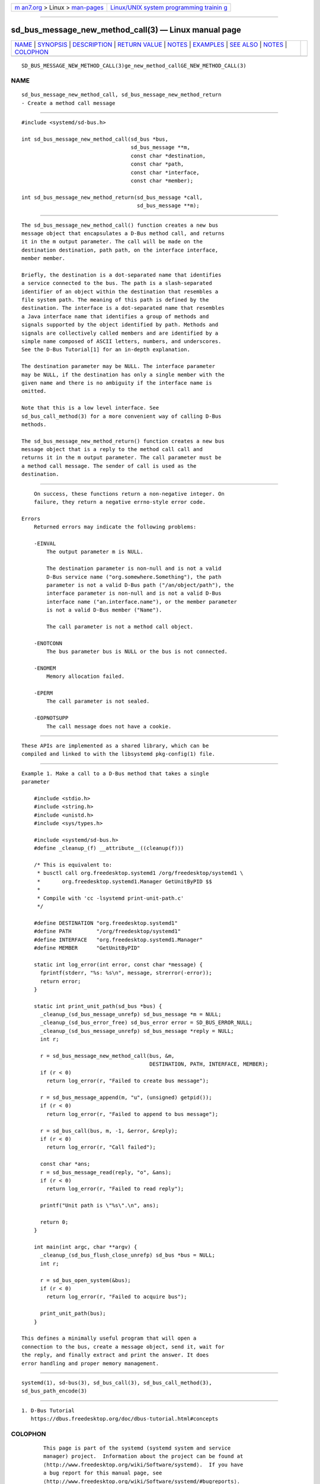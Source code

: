 .. container:: page-top

.. container:: nav-bar

   +----------------------------------+----------------------------------+
   | `m                               | `Linux/UNIX system programming   |
   | an7.org <../../../index.html>`__ | trainin                          |
   | > Linux >                        | g <http://man7.org/training/>`__ |
   | `man-pages <../index.html>`__    |                                  |
   +----------------------------------+----------------------------------+

--------------

sd_bus_message_new_method_call(3) — Linux manual page
=====================================================

+-----------------------------------+-----------------------------------+
| `NAME <#NAME>`__ \|               |                                   |
| `SYNOPSIS <#SYNOPSIS>`__ \|       |                                   |
| `DESCRIPTION <#DESCRIPTION>`__ \| |                                   |
| `RETURN VALUE <#RETURN_VALUE>`__  |                                   |
| \| `NOTES <#NOTES>`__ \|          |                                   |
| `EXAMPLES <#EXAMPLES>`__ \|       |                                   |
| `SEE ALSO <#SEE_ALSO>`__ \|       |                                   |
| `NOTES <#NOTES>`__ \|             |                                   |
| `COLOPHON <#COLOPHON>`__          |                                   |
+-----------------------------------+-----------------------------------+
| .. container:: man-search-box     |                                   |
+-----------------------------------+-----------------------------------+

::

   SD_BUS_MESSAGE_NEW_METHOD_CALL(3)ge_new_method_callGE_NEW_METHOD_CALL(3)

NAME
-------------------------------------------------

::

          sd_bus_message_new_method_call, sd_bus_message_new_method_return
          - Create a method call message


---------------------------------------------------------

::

          #include <systemd/sd-bus.h>

          int sd_bus_message_new_method_call(sd_bus *bus,
                                             sd_bus_message **m,
                                             const char *destination,
                                             const char *path,
                                             const char *interface,
                                             const char *member);

          int sd_bus_message_new_method_return(sd_bus_message *call,
                                               sd_bus_message **m);


---------------------------------------------------------------

::

          The sd_bus_message_new_method_call() function creates a new bus
          message object that encapsulates a D-Bus method call, and returns
          it in the m output parameter. The call will be made on the
          destination destination, path path, on the interface interface,
          member member.

          Briefly, the destination is a dot-separated name that identifies
          a service connected to the bus. The path is a slash-separated
          identifier of an object within the destination that resembles a
          file system path. The meaning of this path is defined by the
          destination. The interface is a dot-separated name that resembles
          a Java interface name that identifies a group of methods and
          signals supported by the object identified by path. Methods and
          signals are collectively called members and are identified by a
          simple name composed of ASCII letters, numbers, and underscores.
          See the D-Bus Tutorial[1] for an in-depth explanation.

          The destination parameter may be NULL. The interface parameter
          may be NULL, if the destination has only a single member with the
          given name and there is no ambiguity if the interface name is
          omitted.

          Note that this is a low level interface. See
          sd_bus_call_method(3) for a more convenient way of calling D-Bus
          methods.

          The sd_bus_message_new_method_return() function creates a new bus
          message object that is a reply to the method call call and
          returns it in the m output parameter. The call parameter must be
          a method call message. The sender of call is used as the
          destination.


-----------------------------------------------------------------

::

          On success, these functions return a non-negative integer. On
          failure, they return a negative errno-style error code.

      Errors
          Returned errors may indicate the following problems:

          -EINVAL
              The output parameter m is NULL.

              The destination parameter is non-null and is not a valid
              D-Bus service name ("org.somewhere.Something"), the path
              parameter is not a valid D-Bus path ("/an/object/path"), the
              interface parameter is non-null and is not a valid D-Bus
              interface name ("an.interface.name"), or the member parameter
              is not a valid D-Bus member ("Name").

              The call parameter is not a method call object.

          -ENOTCONN
              The bus parameter bus is NULL or the bus is not connected.

          -ENOMEM
              Memory allocation failed.

          -EPERM
              The call parameter is not sealed.

          -EOPNOTSUPP
              The call message does not have a cookie.


---------------------------------------------------

::

          These APIs are implemented as a shared library, which can be
          compiled and linked to with the libsystemd pkg-config(1) file.


---------------------------------------------------------

::

          Example 1. Make a call to a D-Bus method that takes a single
          parameter

              #include <stdio.h>
              #include <string.h>
              #include <unistd.h>
              #include <sys/types.h>

              #include <systemd/sd-bus.h>
              #define _cleanup_(f) __attribute__((cleanup(f)))

              /* This is equivalent to:
               * busctl call org.freedesktop.systemd1 /org/freedesktop/systemd1 \
               *       org.freedesktop.systemd1.Manager GetUnitByPID $$
               *
               * Compile with 'cc -lsystemd print-unit-path.c'
               */

              #define DESTINATION "org.freedesktop.systemd1"
              #define PATH        "/org/freedesktop/systemd1"
              #define INTERFACE   "org.freedesktop.systemd1.Manager"
              #define MEMBER      "GetUnitByPID"

              static int log_error(int error, const char *message) {
                fprintf(stderr, "%s: %s\n", message, strerror(-error));
                return error;
              }

              static int print_unit_path(sd_bus *bus) {
                _cleanup_(sd_bus_message_unrefp) sd_bus_message *m = NULL;
                _cleanup_(sd_bus_error_free) sd_bus_error error = SD_BUS_ERROR_NULL;
                _cleanup_(sd_bus_message_unrefp) sd_bus_message *reply = NULL;
                int r;

                r = sd_bus_message_new_method_call(bus, &m,
                                                   DESTINATION, PATH, INTERFACE, MEMBER);
                if (r < 0)
                  return log_error(r, "Failed to create bus message");

                r = sd_bus_message_append(m, "u", (unsigned) getpid());
                if (r < 0)
                  return log_error(r, "Failed to append to bus message");

                r = sd_bus_call(bus, m, -1, &error, &reply);
                if (r < 0)
                  return log_error(r, "Call failed");

                const char *ans;
                r = sd_bus_message_read(reply, "o", &ans);
                if (r < 0)
                  return log_error(r, "Failed to read reply");

                printf("Unit path is \"%s\".\n", ans);

                return 0;
              }

              int main(int argc, char **argv) {
                _cleanup_(sd_bus_flush_close_unrefp) sd_bus *bus = NULL;
                int r;

                r = sd_bus_open_system(&bus);
                if (r < 0)
                  return log_error(r, "Failed to acquire bus");

                print_unit_path(bus);
              }

          This defines a minimally useful program that will open a
          connection to the bus, create a message object, send it, wait for
          the reply, and finally extract and print the answer. It does
          error handling and proper memory management.


---------------------------------------------------------

::

          systemd(1), sd-bus(3), sd_bus_call(3), sd_bus_call_method(3),
          sd_bus_path_encode(3)

.. _notes-top-1:


---------------------------------------------------

::

           1. D-Bus Tutorial
              https://dbus.freedesktop.org/doc/dbus-tutorial.html#concepts

COLOPHON
---------------------------------------------------------

::

          This page is part of the systemd (systemd system and service
          manager) project.  Information about the project can be found at
          ⟨http://www.freedesktop.org/wiki/Software/systemd⟩.  If you have
          a bug report for this manual page, see
          ⟨http://www.freedesktop.org/wiki/Software/systemd/#bugreports⟩.
          This page was obtained from the project's upstream Git repository
          ⟨https://github.com/systemd/systemd.git⟩ on 2021-08-27.  (At that
          time, the date of the most recent commit that was found in the
          repository was 2021-08-27.)  If you discover any rendering
          problems in this HTML version of the page, or you believe there
          is a better or more up-to-date source for the page, or you have
          corrections or improvements to the information in this COLOPHON
          (which is not part of the original manual page), send a mail to
          man-pages@man7.org

   systemd 249                            SD_BUS_MESSAGE_NEW_METHOD_CALL(3)

--------------

Pages that refer to this page: `sd-bus(3) <../man3/sd-bus.3.html>`__, 
`sd_bus_call(3) <../man3/sd_bus_call.3.html>`__, 
`sd_bus_call_method(3) <../man3/sd_bus_call_method.3.html>`__, 
`sd_bus_message_get_type(3) <../man3/sd_bus_message_get_type.3.html>`__, 
`sd_bus_message_new(3) <../man3/sd_bus_message_new.3.html>`__, 
`sd_bus_message_sensitive(3) <../man3/sd_bus_message_sensitive.3.html>`__, 
`sd_bus_message_set_destination(3) <../man3/sd_bus_message_set_destination.3.html>`__, 
`sd_bus_reply_method_return(3) <../man3/sd_bus_reply_method_return.3.html>`__

--------------

--------------

.. container:: footer

   +-----------------------+-----------------------+-----------------------+
   | HTML rendering        |                       | |Cover of TLPI|       |
   | created 2021-08-27 by |                       |                       |
   | `Michael              |                       |                       |
   | Ker                   |                       |                       |
   | risk <https://man7.or |                       |                       |
   | g/mtk/index.html>`__, |                       |                       |
   | author of `The Linux  |                       |                       |
   | Programming           |                       |                       |
   | Interface <https:     |                       |                       |
   | //man7.org/tlpi/>`__, |                       |                       |
   | maintainer of the     |                       |                       |
   | `Linux man-pages      |                       |                       |
   | project <             |                       |                       |
   | https://www.kernel.or |                       |                       |
   | g/doc/man-pages/>`__. |                       |                       |
   |                       |                       |                       |
   | For details of        |                       |                       |
   | in-depth **Linux/UNIX |                       |                       |
   | system programming    |                       |                       |
   | training courses**    |                       |                       |
   | that I teach, look    |                       |                       |
   | `here <https://ma     |                       |                       |
   | n7.org/training/>`__. |                       |                       |
   |                       |                       |                       |
   | Hosting by `jambit    |                       |                       |
   | GmbH                  |                       |                       |
   | <https://www.jambit.c |                       |                       |
   | om/index_en.html>`__. |                       |                       |
   +-----------------------+-----------------------+-----------------------+

--------------

.. container:: statcounter

   |Web Analytics Made Easy - StatCounter|

.. |Cover of TLPI| image:: https://man7.org/tlpi/cover/TLPI-front-cover-vsmall.png
   :target: https://man7.org/tlpi/
.. |Web Analytics Made Easy - StatCounter| image:: https://c.statcounter.com/7422636/0/9b6714ff/1/
   :class: statcounter
   :target: https://statcounter.com/
